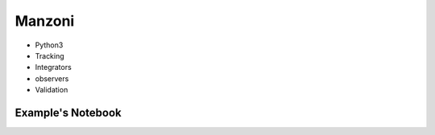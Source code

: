 Manzoni
=======

- Python3
- Tracking
- Integrators
- observers
- Validation

Example's Notebook
##################

.. jupyter-execute::

    import georges
    from georges.manzoni import Input
    import georges.manzoni.beam
    from georges.manzoni.integrators import *
    from georges.manzoni import observers
    from georges import vis
    _ureg = georges.ureg

.. jupyter-execute::

    integrator = MadXIntegrator
    aper1 = 10
    aper2 = 5

.. jupyter-execute::

    d1 = georges.Element.Drift(NAME="D1",
                           integrator=integrator,
                           L=0.3* _ureg.m,
                           APERTYPE="RECTANGULAR",
                           APERTURE=[aper1*_ureg.cm, aper2*_ureg.cm])

    qf = georges.Element.Quadrupole(NAME="Q1",
                                    integrator=integrator,
                                    L=0.3*_ureg.m,
                                    K1=2*_ureg.m**-2,
                                    APERTYPE="RECTANGULAR",
                                    APERTURE=[aper1*_ureg.cm, aper2*_ureg.cm])

    d2 = georges.Element.Drift(NAME="D2",
                               integrator=integrator,
                               L=0.3*_ureg.m,
                               APERTYPE="CIRCULAR",
                               APERTURE=[aper1*_ureg.cm, aper1*_ureg.cm])

    b1 = georges.Element.SBend(NAME="B1",
                               integrator=integrator,
                               L=1*_ureg.m,
                               ANGLE=30*_ureg.degrees,
                               K1=0*_ureg.m**-2,
                               APERTYPE="CIRCULAR",
                               APERTURE=[aper1*_ureg.cm, aper1*_ureg.cm])

    d3 = georges.Element.Drift(NAME="D3",
                               integrator=integrator,
                               L=0.3*_ureg.m,
                               APERTYPE="CIRCULAR",
                               APERTURE=[aper1*_ureg.cm, aper1*_ureg.cm])

    qd = georges.Element.Quadrupole(NAME="Q2",
                                    integrator=integrator,
                                    L=0.3*_ureg.m,
                                    K1=-2*_ureg.m**-2,
                                    APERTYPE="RECTANGULAR",
                                    APERTURE=[aper1*_ureg.cm, aper2*_ureg.cm])

    d4 = georges.Element.Drift(NAME="D4",
                               integrator=integrator,
                               L=0.3*_ureg.m,
                               APERTYPE="CIRCULAR",
                               APERTURE=[aper1*_ureg.cm, aper1*_ureg.cm])

    b2 = georges.Element.SBend(NAME="B2",
                               integrator=integrator,
                               L=1*_ureg.m,
                               ANGLE=-30*_ureg.degrees,
                               K1=0*_ureg.m**-2,
                               APERTYPE="RECTANGULAR",
                               APERTURE=[aper1*_ureg.cm, aper2*_ureg.cm])

    d5 = georges.Element.Drift(NAME="D5",
                               integrator=integrator,
                               L=0.3*_ureg.m,
                               APERTYPE="CIRCULAR",
                               APERTURE=[aper1*_ureg.cm, aper1*_ureg.cm])

    sequence = georges.PlacementSequence(name="Sequence")

    sequence.place(d1,at_entry=0*_ureg.m)
    sequence.place_after_last(qf)
    sequence.place_after_last(d2)
    sequence.place_after_last(b1)
    sequence.place_after_last(d3)
    sequence.place_after_last(qd)
    sequence.place_after_last(d4)
    sequence.place_after_last(b2)
    sequence.place_after_last(d5);

.. jupyter-execute::

    kin = georges.Kinematics(230 * _ureg.MeV,
                         particle=georges.particles.Proton,
                         kinetic=True)

    # Add kinematics to the sequence
    sequence.metadata.kinematics=kin

.. jupyter-execute::

    beam = georges.manzoni.beam.MadXBeam(kinematics=kin,
            distribution=georges.generate_from_5d_sigma_matrix(n=10000,
                                                               s11=0.001,
                                                               s22=0.001,
                                                               s33=0.005)
           )

.. jupyter-execute::

    mi = Input.from_sequence(sequence=sequence)
    beam_observer_std = mi.track(beam=beam, observers=observers.SigmaObserver())
    beam_observer_mean = mi.track(beam=beam, observers=observers.MeanObserver())
    beam_observer_beam = mi.track(beam=beam, observers=observers.BeamObserver(with_input_beams=True))
    beam_observer_losses = mi.track(beam=beam, observers=observers.LossesObserver())

.. jupyter-execute::

    # Using Plotly
    manzoni_plot = vis.ManzoniPlotlyArtist(width=800, height=600)
    manzoni_plot.plot_cartouche(sequence.df, unsplit_bends=False, vertical_position=1.15)
    manzoni_plot.tracking(beam_observer_mean, plane='X')
    manzoni_plot.tracking(beam_observer_mean, plane='Y')
    manzoni_plot.fig['data'][0]['showlegend'] = True
    manzoni_plot.fig['data'][1]['showlegend'] = True
    manzoni_plot.render()

.. jupyter-execute::

    import matplotlib.pyplot as plt
    plt.rc('text', usetex=False)
    fig = plt.figure(figsize=(14,8))
    ax = fig.add_subplot(111)
    manzoni_plot = vis.ManzoniMatplotlibArtist(ax=ax)
    manzoni_plot.plot_cartouche(sequence.df) # Preparation of the plot
    manzoni_plot.plot_beamline(sequence.df, print_label=True, with_aperture=True) # Preparation of the plot
    manzoni_plot.tracking(beam_observer_mean, plane='X')
    manzoni_plot.tracking(beam_observer_mean, plane='Y')
    ax.legend(loc='upper left')
